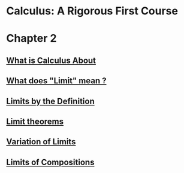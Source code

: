 * Calculus: A Rigorous First Course

* Chapter 2
  
** [[file:chapter2/solution1.html][What is Calculus About]]
** [[file:./chapter2/solution2.html][What does "Limit" mean ?]]
** [[file:chapter2/solution3.org][Limits by the Definition]]
** [[file:chapter2/solution4.org][Limit theorems]]
** [[file:chapter2/solution5.org][Variation of Limits]]
** [[file:chapter2/solution6.org][Limits of Compositions]]
